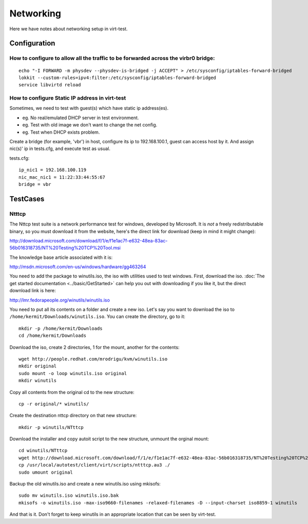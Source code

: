 ==========
Networking
==========

Here we have notes about networking setup in virt-test.

Configuration
-------------

How to configure to allow all the traffic to be forwarded across the virbr0 bridge:
~~~~~~~~~~~~~~~~~~~~~~~~~~~~~~~~~~~~~~~~~~~~~~~~~~~~~~~~~~~~~~~~~~~~~~~~~~~~~~~~~~~

::

   echo "-I FORWARD -m physdev --physdev-is-bridged -j ACCEPT" > /etc/sysconfig/iptables-forward-bridged
   lokkit --custom-rules=ipv4:filter:/etc/sysconfig/iptables-forward-bridged
   service libvirtd reload


How to configure Static IP address in virt-test
~~~~~~~~~~~~~~~~~~~~~~~~~~~~~~~~~~~~~~~~~~~~~~~~~~

Sometimes, we need to test with guest(s) which have static ip address(es).

- eg. No real/emulated DHCP server in test environment.
- eg. Test with old image we don't want to change the net config.
- eg. Test when DHCP exists problem.

Create a bridge (for example, 'vbr') in host, configure its ip to 192.168.100.1, guest
can access host by it. And assign nic(s)' ip in tests.cfg, and execute test as usual.

tests.cfg:

::

     ip_nic1 = 192.168.100.119
     nic_mac_nic1 = 11:22:33:44:55:67
     bridge = vbr

TestCases
---------

Ntttcp
~~~~~~

The Nttcp test suite is a network performance test for windows, developed by
Microsoft. It is *not* a freely redistributable binary, so you must download
it from the website, here's the direct link for download (keep in mind it might
change):

http://download.microsoft.com/download/f/1/e/f1e1ac7f-e632-48ea-83ac-56b016318735/NT%20Testing%20TCP%20Tool.msi

The knowledge base article associated with it is:

http://msdn.microsoft.com/en-us/windows/hardware/gg463264

You need to add the package to winutils.iso, the iso with utilities used to
test windows. First, download the iso. :doc:`The get started documentation <../basic/GetStarted>`
can help you out with downloading if you like it, but the direct download
link is here:

http://lmr.fedorapeople.org/winutils/winutils.iso

You need to put all its contents on a folder and create a new iso. Let's say you
want to download the iso to ``/home/kermit/Downloads/winutils.iso``.
You can create the directory, go to it:

::

    mkdir -p /home/kermit/Downloads
    cd /home/kermit/Downloads

Download the iso, create 2 directories, 1 for the mount, another for the
contents:

::

    wget http://people.redhat.com/mrodrigu/kvm/winutils.iso
    mkdir original
    sudo mount -o loop winutils.iso original
    mkdir winutils

Copy all contents from the original cd to the new structure:

::

    cp -r original/* winutils/

Create the destination nttcp directory on that new structure:

::

    mkdir -p winutils/NTttcp

Download the installer and copy autoit script to the new structure, unmount the orginal mount:

::

    cd winutils/NTttcp
    wget http://download.microsoft.com/download/f/1/e/f1e1ac7f-e632-48ea-83ac-56b016318735/NT%20Testing%20TCP%20Tool.msi -O "winutils/NTttcp/NT Testing TCP Tool.msi"
    cp /usr/local/autotest/client/virt/scripts/ntttcp.au3 ./
    sudo umount original

Backup the old winutils.iso and create a new winutils.iso using mkisofs:

::

    sudo mv winutils.iso winutils.iso.bak
    mkisofs -o winutils.iso -max-iso9660-filenames -relaxed-filenames -D --input-charset iso8859-1 winutils

And that is it. Don't forget to keep winutils in an appropriate location that
can be seen by virt-test.
